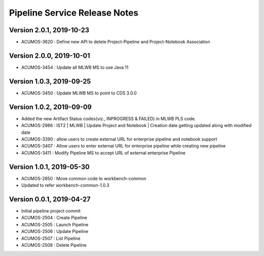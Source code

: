 .. ===============LICENSE_START=======================================================
.. Acumos
.. ===================================================================================
.. Copyright (C) 2019 AT&T Intellectual Property & Tech Mahindra. All rights reserved.
.. ===================================================================================
.. This Acumos documentation file is distributed by AT&T and Tech Mahindra
.. under the Creative Commons Attribution 4.0 International License (the "License");
.. you may not use this file except in compliance with the License.
.. You may obtain a copy of the License at
..  
..      http://creativecommons.org/licenses/by/4.0
..  
.. This file is distributed on an "AS IS" BASIS,
.. WITHOUT WARRANTIES OR CONDITIONS OF ANY KIND, either express or implied.
.. See the License for the specific language governing permissions and
.. limitations under the License.
.. ===============LICENSE_END=========================================================

===============================
Pipeline Service Release Notes
===============================

Version 2.0.1, 2019-10-23
---------------------------
* ACUMOS-3620 : Define new API to delete Project-Pipeline and Project-Notebook Association

Version 2.0.0, 2019-10-01
---------------------------
* ACUMOS-3454 : Update all MLWB MS to use Java 11

Version 1.0.3, 2019-09-25
---------------------------
* ACUMOS-3450 : Update MLWB MS to point to CDS 3.0.0

Version 1.0.2, 2019-09-09
---------------------------
* Added the new Artifact Status codes(viz., INPROGRESS & FAILED) in MLWB PLS code.
* ACUMOS-2986 : IST2 | MLWB | Update Project and Notebook | Creation date getting updated along with modified date
* ACUMOS-3390 : allow users to create external URL for enterprise pipeline and notebook support
* ACUMOS-3407 : Allow users to enter external URL for enterprise pipeline while creating new pipeline
* ACUMOS-3411 : Modify Pipeline MS to accept URL of external enterprise Pipeline

Version 1.0.1, 2019-05-30
---------------------------
* ACUMOS-2850 : Move common code to workbench-common
* Updated to refer workbench-common-1.0.3

Version 0.0.1, 2019-04-27
---------------------------
* Initial pipeline project commit
* ACUMOS-2504 : Create Pipeline
* ACUMOS-2505 : Launch Pipeline
* ACUMOS-2506 : Update Pipeline
* ACUMOS-2507 : List Pipeline
* ACUMOS-2508 : Delete Pipeline
